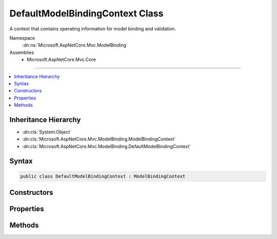

DefaultModelBindingContext Class
================================






A context that contains operating information for model binding and validation.


Namespace
    :dn:ns:`Microsoft.AspNetCore.Mvc.ModelBinding`
Assemblies
    * Microsoft.AspNetCore.Mvc.Core

----

.. contents::
   :local:



Inheritance Hierarchy
---------------------


* :dn:cls:`System.Object`
* :dn:cls:`Microsoft.AspNetCore.Mvc.ModelBinding.ModelBindingContext`
* :dn:cls:`Microsoft.AspNetCore.Mvc.ModelBinding.DefaultModelBindingContext`








Syntax
------

.. code-block:: csharp

    public class DefaultModelBindingContext : ModelBindingContext








.. dn:class:: Microsoft.AspNetCore.Mvc.ModelBinding.DefaultModelBindingContext
    :hidden:

.. dn:class:: Microsoft.AspNetCore.Mvc.ModelBinding.DefaultModelBindingContext

Constructors
------------

.. dn:class:: Microsoft.AspNetCore.Mvc.ModelBinding.DefaultModelBindingContext
    :noindex:
    :hidden:

    
    .. dn:constructor:: Microsoft.AspNetCore.Mvc.ModelBinding.DefaultModelBindingContext.DefaultModelBindingContext()
    
        
    
        
        Initializes a new instance of the :any:`Microsoft.AspNetCore.Mvc.ModelBinding.DefaultModelBindingContext` class.
    
        
    
        
        .. code-block:: csharp
    
            public DefaultModelBindingContext()
    

Properties
----------

.. dn:class:: Microsoft.AspNetCore.Mvc.ModelBinding.DefaultModelBindingContext
    :noindex:
    :hidden:

    
    .. dn:property:: Microsoft.AspNetCore.Mvc.ModelBinding.DefaultModelBindingContext.ActionContext
    
        
        :rtype: Microsoft.AspNetCore.Mvc.ActionContext
    
        
        .. code-block:: csharp
    
            public override ActionContext ActionContext { get; set; }
    
    .. dn:property:: Microsoft.AspNetCore.Mvc.ModelBinding.DefaultModelBindingContext.BinderModelName
    
        
        :rtype: System.String
    
        
        .. code-block:: csharp
    
            public override string BinderModelName { get; set; }
    
    .. dn:property:: Microsoft.AspNetCore.Mvc.ModelBinding.DefaultModelBindingContext.BindingSource
    
        
        :rtype: Microsoft.AspNetCore.Mvc.ModelBinding.BindingSource
    
        
        .. code-block:: csharp
    
            public override BindingSource BindingSource { get; set; }
    
    .. dn:property:: Microsoft.AspNetCore.Mvc.ModelBinding.DefaultModelBindingContext.FieldName
    
        
        :rtype: System.String
    
        
        .. code-block:: csharp
    
            public override string FieldName { get; set; }
    
    .. dn:property:: Microsoft.AspNetCore.Mvc.ModelBinding.DefaultModelBindingContext.IsTopLevelObject
    
        
        :rtype: System.Boolean
    
        
        .. code-block:: csharp
    
            public override bool IsTopLevelObject { get; set; }
    
    .. dn:property:: Microsoft.AspNetCore.Mvc.ModelBinding.DefaultModelBindingContext.Model
    
        
        :rtype: System.Object
    
        
        .. code-block:: csharp
    
            public override object Model { get; set; }
    
    .. dn:property:: Microsoft.AspNetCore.Mvc.ModelBinding.DefaultModelBindingContext.ModelMetadata
    
        
        :rtype: Microsoft.AspNetCore.Mvc.ModelBinding.ModelMetadata
    
        
        .. code-block:: csharp
    
            public override ModelMetadata ModelMetadata { get; set; }
    
    .. dn:property:: Microsoft.AspNetCore.Mvc.ModelBinding.DefaultModelBindingContext.ModelName
    
        
        :rtype: System.String
    
        
        .. code-block:: csharp
    
            public override string ModelName { get; set; }
    
    .. dn:property:: Microsoft.AspNetCore.Mvc.ModelBinding.DefaultModelBindingContext.ModelState
    
        
        :rtype: Microsoft.AspNetCore.Mvc.ModelBinding.ModelStateDictionary
    
        
        .. code-block:: csharp
    
            public override ModelStateDictionary ModelState { get; set; }
    
    .. dn:property:: Microsoft.AspNetCore.Mvc.ModelBinding.DefaultModelBindingContext.OriginalValueProvider
    
        
    
        
        Gets or sets the original value provider to be used when value providers are not filtered.
    
        
        :rtype: Microsoft.AspNetCore.Mvc.ModelBinding.IValueProvider
    
        
        .. code-block:: csharp
    
            public IValueProvider OriginalValueProvider { get; set; }
    
    .. dn:property:: Microsoft.AspNetCore.Mvc.ModelBinding.DefaultModelBindingContext.PropertyFilter
    
        
        :rtype: System.Func<System.Func`2>{Microsoft.AspNetCore.Mvc.ModelBinding.ModelMetadata<Microsoft.AspNetCore.Mvc.ModelBinding.ModelMetadata>, System.Boolean<System.Boolean>}
    
        
        .. code-block:: csharp
    
            public override Func<ModelMetadata, bool> PropertyFilter { get; set; }
    
    .. dn:property:: Microsoft.AspNetCore.Mvc.ModelBinding.DefaultModelBindingContext.Result
    
        
        :rtype: Microsoft.AspNetCore.Mvc.ModelBinding.ModelBindingResult
    
        
        .. code-block:: csharp
    
            public override ModelBindingResult Result { get; set; }
    
    .. dn:property:: Microsoft.AspNetCore.Mvc.ModelBinding.DefaultModelBindingContext.ValidationState
    
        
        :rtype: Microsoft.AspNetCore.Mvc.ModelBinding.Validation.ValidationStateDictionary
    
        
        .. code-block:: csharp
    
            public override ValidationStateDictionary ValidationState { get; set; }
    
    .. dn:property:: Microsoft.AspNetCore.Mvc.ModelBinding.DefaultModelBindingContext.ValueProvider
    
        
        :rtype: Microsoft.AspNetCore.Mvc.ModelBinding.IValueProvider
    
        
        .. code-block:: csharp
    
            public override IValueProvider ValueProvider { get; set; }
    

Methods
-------

.. dn:class:: Microsoft.AspNetCore.Mvc.ModelBinding.DefaultModelBindingContext
    :noindex:
    :hidden:

    
    .. dn:method:: Microsoft.AspNetCore.Mvc.ModelBinding.DefaultModelBindingContext.CreateBindingContext(Microsoft.AspNetCore.Mvc.ActionContext, Microsoft.AspNetCore.Mvc.ModelBinding.IValueProvider, Microsoft.AspNetCore.Mvc.ModelBinding.ModelMetadata, Microsoft.AspNetCore.Mvc.ModelBinding.BindingInfo, System.String)
    
        
    
        
        Creates a new :any:`Microsoft.AspNetCore.Mvc.ModelBinding.DefaultModelBindingContext` for top-level model binding operation.
    
        
    
        
        :param actionContext: 
            The :dn:prop:`Microsoft.AspNetCore.Mvc.ModelBinding.DefaultModelBindingContext.ActionContext` associated with the binding operation.
        
        :type actionContext: Microsoft.AspNetCore.Mvc.ActionContext
    
        
        :param valueProvider: The :any:`Microsoft.AspNetCore.Mvc.ModelBinding.IValueProvider` to use for binding.
        
        :type valueProvider: Microsoft.AspNetCore.Mvc.ModelBinding.IValueProvider
    
        
        :param metadata: :dn:prop:`Microsoft.AspNetCore.Mvc.ModelBinding.DefaultModelBindingContext.ModelMetadata` associated with the model.
        
        :type metadata: Microsoft.AspNetCore.Mvc.ModelBinding.ModelMetadata
    
        
        :param bindingInfo: :any:`Microsoft.AspNetCore.Mvc.ModelBinding.BindingInfo` associated with the model.
        
        :type bindingInfo: Microsoft.AspNetCore.Mvc.ModelBinding.BindingInfo
    
        
        :param modelName: The name of the property or parameter being bound.
        
        :type modelName: System.String
        :rtype: Microsoft.AspNetCore.Mvc.ModelBinding.ModelBindingContext
        :return: A new instance of :any:`Microsoft.AspNetCore.Mvc.ModelBinding.DefaultModelBindingContext`\.
    
        
        .. code-block:: csharp
    
            public static ModelBindingContext CreateBindingContext(ActionContext actionContext, IValueProvider valueProvider, ModelMetadata metadata, BindingInfo bindingInfo, string modelName)
    
    .. dn:method:: Microsoft.AspNetCore.Mvc.ModelBinding.DefaultModelBindingContext.EnterNestedScope()
    
        
        :rtype: Microsoft.AspNetCore.Mvc.ModelBinding.ModelBindingContext.NestedScope
    
        
        .. code-block:: csharp
    
            public override ModelBindingContext.NestedScope EnterNestedScope()
    
    .. dn:method:: Microsoft.AspNetCore.Mvc.ModelBinding.DefaultModelBindingContext.EnterNestedScope(Microsoft.AspNetCore.Mvc.ModelBinding.ModelMetadata, System.String, System.String, System.Object)
    
        
    
        
        :type modelMetadata: Microsoft.AspNetCore.Mvc.ModelBinding.ModelMetadata
    
        
        :type fieldName: System.String
    
        
        :type modelName: System.String
    
        
        :type model: System.Object
        :rtype: Microsoft.AspNetCore.Mvc.ModelBinding.ModelBindingContext.NestedScope
    
        
        .. code-block:: csharp
    
            public override ModelBindingContext.NestedScope EnterNestedScope(ModelMetadata modelMetadata, string fieldName, string modelName, object model)
    
    .. dn:method:: Microsoft.AspNetCore.Mvc.ModelBinding.DefaultModelBindingContext.ExitNestedScope()
    
        
    
        
        .. code-block:: csharp
    
            protected override void ExitNestedScope()
    

